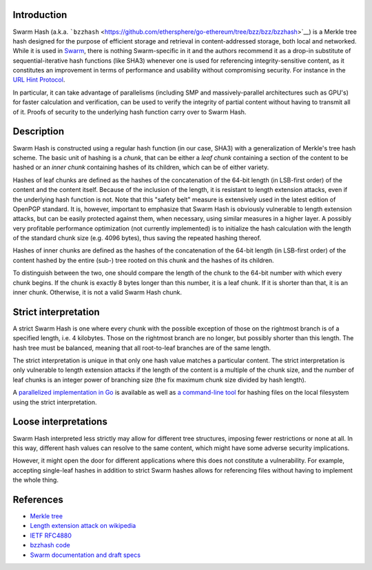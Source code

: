 Introduction
============

Swarm Hash (a.k.a.
```bzzhash`` <https://github.com/ethersphere/go-ethereum/tree/bzz/bzz/bzzhash>`__)
is a Merkle tree hash designed for the purpose of efficient storage and
retrieval in content-addressed storage, both local and networked. While
it is used in
`Swarm <https://github.com/ethereum/go-ethereum/wiki/Swarm---distributed-preimage-archive>`__,
there is nothing Swarm-specific in it and the authors recommend it as a
drop-in substitute of sequential-iterative hash functions (like SHA3)
whenever one is used for referencing integrity-sensitive content, as it
constitutes an improvement in terms of performance and usability without
compromising security. For instance in the `URL Hint
Protocol <https://github.com/ethereum/wiki/wiki/URL-Hint-Protocol>`__.

In particular, it can take advantage of parallelisms (including SMP and
massively-parallel architectures such as GPU's) for faster calculation
and verification, can be used to verify the integrity of partial content
without having to transmit all of it. Proofs of security to the
underlying hash function carry over to Swarm Hash.

Description
===========

Swarm Hash is constructed using a regular hash function (in our case,
SHA3) with a generalization of Merkle's tree hash scheme. The basic unit
of hashing is a *chunk*, that can be either a *leaf chunk* containing a
section of the content to be hashed or an *inner chunk* containing
hashes of its children, which can be of either variety.

Hashes of leaf chunks are defined as the hashes of the concatenation of
the 64-bit length (in LSB-first order) of the content and the content
itself. Because of the inclusion of the length, it is resistant to
length extension attacks, even if the underlying hash function is not.
Note that this "safety belt" measure is extensively used in the latest
edition of OpenPGP standard. It is, however, important to emphasize that
Swarm Hash is obviously vulnerable to length extension attacks, but can
be easily protected against them, when necessary, using similar measures
in a higher layer. A possibly very profitable performance optimization
(not currently implemented) is to initialize the hash calculation with
the length of the standard chunk size (e.g. 4096 bytes), thus saving the
repeated hashing thereof.

Hashes of inner chunks are defined as the hashes of the concatenation of
the 64-bit length (in LSB-first order) of the content hashed by the
entire (sub-) tree rooted on this chunk and the hashes of its children.

To distinguish between the two, one should compare the length of the
chunk to the 64-bit number with which every chunk begins. If the chunk
is exactly 8 bytes longer than this number, it is a leaf chunk. If it is
shorter than that, it is an inner chunk. Otherwise, it is not a valid
Swarm Hash chunk.

Strict interpretation
=====================

A strict Swarm Hash is one where every chunk with the possible exception
of those on the rightmost branch is of a specified length, i.e. 4
kilobytes. Those on the rightmost branch are no longer, but possibly
shorter than this length. The hash tree must be balanced, meaning that
all root-to-leaf branches are of the same length.

The strict interpretation is unique in that only one hash value matches
a particular content. The strict interpretation is only vulnerable to
length extension attacks if the length of the content is a multiple of
the chunk size, and the number of leaf chunks is an integer power of
branching size (the fix maximum chunk size divided by hash length).

A `parallelized implementation in
Go <https://github.com/ethersphere/go-ethereum/tree/bzz/bzz>`__ is
available as well as `a command-line
tool <https://github.com/ethersphere/go-ethereum/tree/bzz/bzz/bzzhash>`__
for hashing files on the local filesystem using the strict
interpretation.

Loose interpretations
=====================

Swarm Hash interpreted less strictly may allow for different tree
structures, imposing fewer restrictions or none at all. In this way,
different hash values can resolve to the same content, which might have
some adverse security implications.

However, it might open the door for different applications where this
does not constitute a vulnerability. For example, accepting single-leaf
hashes in addition to strict Swarm hashes allows for referencing files
without having to implement the whole thing.

References
==========

-  `Merkle tree <http://en.wikipedia.org/wiki/Merkle_tree>`__
-  `Length extension attack on
   wikipedia <http://en.wikipedia.org/wiki/Length_extension_attack>`__
-  `IETF RFC4880 <https://tools.ietf.org/html/rfc4880>`__
-  `bzzhash
   code <https://github.com/ethersphere/go-ethereum/tree/bzz/bzz/bzzhash>`__
-  `Swarm documentation and draft
   specs <https://github.com/ethereum/go-ethereum/wiki/Swarm---distributed-preimage-archive>`__
